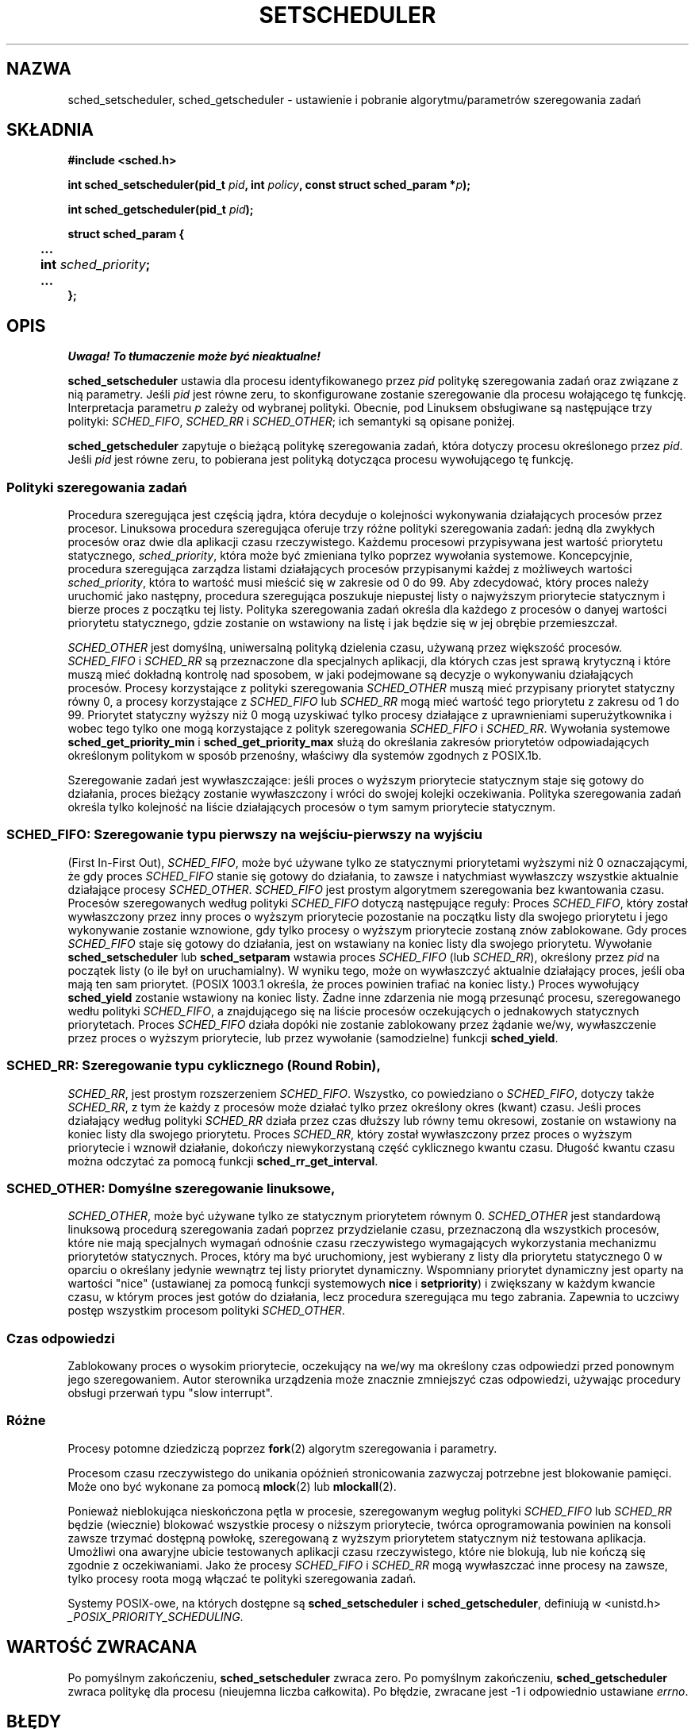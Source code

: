 .\" Hey Emacs! This file is -*- nroff -*- source.
.\"
.\" 1999 PTM Przemek Borys
.\" Last update: A. Krzysztofowicz <ankry@mif.pg.gda.pl>, Apr 2003,
.\"              manpages 1.54
.\"
.\" Copyright (C) Tom Bjorkholm & Markus Kuhn, 1996
.\"
.\" This is free documentation; you can redistribute it and/or
.\" modify it under the terms of the GNU General Public License as
.\" published by the Free Software Foundation; either version 2 of
.\" the License, or (at your option) any later version.
.\"
.\" The GNU General Public License's references to "object code"
.\" and "executables" are to be interpreted as the output of any
.\" document formatting or typesetting system, including
.\" intermediate and printed output.
.\"
.\" This manual is distributed in the hope that it will be useful,
.\" but WITHOUT ANY WARRANTY; without even the implied warranty of
.\" MERCHANTABILITY or FITNESS FOR A PARTICULAR PURPOSE.  See the
.\" GNU General Public License for more details.
.\"
.\" You should have received a copy of the GNU General Public
.\" License along with this manual; if not, write to the Free
.\" Software Foundation, Inc., 59 Temple Place, Suite 330, Boston, MA 02111,
.\" USA.
.\"
.\" 1996-04-01 Tom Bjorkholm <tomb@mydata.se>
.\"            First version written
.\" 1996-04-10 Markus Kuhn <mskuhn@cip.informatik.uni-erlangen.de>
.\"            revision
.\" 1999-08-18 David A. Wheeler <dwheeler@ida.org> added Note.
.\" Modified, 25 Jun 2002, Michael Kerrisk <mtk16.ext.canterbury.ac.nz>
.\"    Corrected description of queue placement by sched_setparam() and
.\"            sched_setscheduler()
.\"    A couple of grammar clean-ups
.\"
.TH SETSCHEDULER 2 2002-06-25 "Linux 2.4.18" "Podręcznik programisty Linuksa"
.SH NAZWA
sched_setscheduler, sched_getscheduler \-
ustawienie i pobranie algorytmu/parametrów szeregowania zadań
.SH SKŁADNIA
.B #include <sched.h>
.sp
\fBint sched_setscheduler(pid_t \fIpid\fB, int \fIpolicy\fB, 
const struct sched_param *\fIp\fB);
.sp
\fBint sched_getscheduler(pid_t \fIpid\fB);
.sp
.nf
.ta 4n
\fBstruct sched_param {
	...
	int \fIsched_priority\fB;
	...
};
.ta
.fi
.SH OPIS
\fI Uwaga! To tłumaczenie może być nieaktualne!\fP
.PP
.B sched_setscheduler
ustawia dla procesu identyfikowanego przez \fIpid\fP politykę szeregowania
zadań oraz związane z nią parametry. Jeśli \fIpid\fP jest równe zeru, to
skonfigurowane zostanie szeregowanie dla procesu wołającego tę funkcję.
Interpretacja parametru \fIp\fP zależy od wybranej polityki. Obecnie, pod
Linuksem obsługiwane są następujące trzy polityki:
.IR SCHED_FIFO , 
.I SCHED_RR
i
.IR SCHED_OTHER ;
ich semantyki są opisane poniżej.

.B sched_getscheduler
zapytuje o bieżącą politykę szeregowania zadań, która dotyczy procesu
określonego przez \fIpid\fP. Jeśli \fIpid\fP jest równe zeru, to pobierana
jest polityką dotycząca procesu wywołującego tę funkcję.


.SS Polityki szeregowania zadań
Procedura szeregująca jest częścią jądra, która decyduje o kolejności
wykonywania działających procesów przez procesor. Linuksowa procedura 
szeregująca oferuje trzy różne polityki szeregowania zadań: jedną dla zwykłych
procesów oraz dwie dla aplikacji czasu rzeczywistego. Każdemu procesowi
przypisywana jest wartość priorytetu statycznego, \fIsched_priority\fP, która
może być zmieniana tylko poprzez wywołania systemowe. Koncepcyjnie, procedura
szeregująca zarządza listami działających procesów przypisanymi każdej
z możliweych wartości \fIsched_priority\fP, która to wartość musi mieścić się
w zakresie od 0 do 99. Aby zdecydować, który proces należy uruchomić jako
następny, procedura szeregująca poszukuje niepustej listy o najwyższym
priorytecie statycznym i bierze proces z początku tej listy. Polityka
szeregowania zadań określa dla każdego z procesów o danyej wartości priorytetu
statycznego, gdzie zostanie on wstawiony na listę i jak będzie się w jej
obrębie przemieszczał.

\fISCHED_OTHER\fP jest domyślną, uniwersalną polityką dzielenia czasu,
używaną przez większość procesów. \fISCHED_FIFO\fP i \fISCHED_RR\fP są
przeznaczone dla specjalnych aplikacji, dla których czas jest sprawą krytyczną
i które muszą mieć dokładną kontrolę nad sposobem, w jaki podejmowane są
decyzje o wykonywaniu działających procesów. Procesy korzystające z polityki
szeregowania \fISCHED_OTHER\fP muszą mieć przypisany priorytet statyczny równy
0, a procesy korzystające z \fISCHED_FIFO\fP lub \fISCHED_RR\fP mogą mieć
wartość tego priorytetu z zakresu od 1 do 99. Priorytet statyczny wyższy niż 0
mogą uzyskiwać tylko procesy działające z uprawnieniami superużytkownika i
wobec tego tylko one mogą korzystające z polityk szeregowania \fISCHED_FIFO\fP
i \fISCHED_RR\fP. Wywołania systemowe \fBsched_get_priority_min\fP
i \fBsched_get_priority_max\fP służą do określania zakresów priorytetów
odpowiadających określonym politykom w sposób przenośny, właściwy dla systemów
zgodnych z POSIX.1b.

Szeregowanie zadań jest wywłaszczające: jeśli proces o wyższym priorytecie
statycznym staje się gotowy do działania, proces bieżący zostanie wywłaszczony
i wróci do swojej kolejki oczekiwania. Polityka szeregowania zadań określa
tylko kolejność na liście działających procesów o tym samym priorytecie
statycznym.

.SS SCHED_FIFO: Szeregowanie typu "pierwszy na wejściu-pierwszy na wyjściu"
(First In-First Out), \fISCHED_FIFO\fP, może być używane tylko ze statycznymi
priorytetami wyższymi niż 0 oznaczającymi, że gdy proces \fISCHED_FIFO\fP
stanie się gotowy do działania, to zawsze i natychmiast wywłaszczy wszystkie
aktualnie działające procesy \fISCHED_OTHER\fP. \fISCHED_FIFO\fP jest prostym
algorytmem szeregowania bez kwantowania czasu. Procesów szeregowanych według
polityki \fISCHED_FIFO\fP dotyczą następujące reguły:
Proces \fISCHED_FIFO\fP, który został wywłaszczony przez inny proces o
wyższym priorytecie pozostanie na początku listy dla swojego priorytetu i jego
wykonywanie zostanie wznowione, gdy tylko procesy o wyższym priorytecie
zostaną znów zablokowane. Gdy proces \fISCHED_FIFO\fP staje się gotowy do
działania, jest on wstawiany na koniec listy dla swojego priorytetu. Wywołanie
\fBsched_setscheduler\fP lub \fBsched_setparam\fP wstawia proces
\fISCHED_FIFO\fP (lub \fISCHED_RR\fP), określony przez \fIpid\fP na początek
listy (o ile był on uruchamialny). W wyniku tego, może on wywłaszczyć
aktualnie działający proces, jeśli oba mają ten sam priorytet. (POSIX 1003.1
określa, że proces powinien trafiać na koniec listy.)
.\" W 2.2.x i 2.4.x proces jest umieszczany na czele kolejki
.\" W 2.0.x, dzieją się Właściwe Rzeczy: proces idzie na jej koniec -- MTK
Proces wywołujący \fBsched_yield\fP zostanie wstawiony na
koniec listy. Żadne inne zdarzenia nie mogą przesunąć procesu, szeregowanego
wedłu polityki \fISCHED_FIFO\fP, a znajdującego się na liście procesów
oczekujących o jednakowych statycznych priorytetach. Proces \fISCHED_FIFO\fP
działa dopóki nie zostanie zablokowany przez żądanie we/wy, wywłaszczenie
przez proces o wyższym priorytecie, lub przez wywołanie (samodzielne) funkcji
\fBsched_yield\fP.

.SS SCHED_RR: Szeregowanie typu cyklicznego (Round Robin),
\fISCHED_RR\fP, jest prostym rozszerzeniem \fISCHED_FIFO\fP. Wszystko, co
powiedziano o \fISCHED_FIFO\fP, dotyczy także \fISCHED_RR\fP, z tym że każdy
z procesów może działać tylko przez określony okres (kwant) czasu. Jeśli
proces działający według polityki \fISCHED_RR\fP działa przez czas dłuższy lub
równy temu okresowi, zostanie on wstawiony na koniec listy dla swojego
priorytetu. Proces \fISCHED_RR\fP, który został wywłaszczony przez proces
o wyższym priorytecie i wznowił działanie, dokończy niewykorzystaną część
cyklicznego kwantu czasu. Długość kwantu czasu można odczytać za pomocą
funkcji \fBsched_rr_get_interval\fP.
.\" W Linuksie 2.4 na długość of the przedziału RR ma wpływ wartość nice
.\" procesu -- MTK

.SS SCHED_OTHER: Domyślne szeregowanie linuksowe,
\fISCHED_OTHER\fP, może być używane tylko ze statycznym priorytetem równym 0.
\fISCHED_OTHER\fP jest standardową linuksową procedurą szeregowania zadań
poprzez przydzielanie czasu, przeznaczoną dla wszystkich procesów, które nie
mają specjalnych wymagań odnośnie czasu rzeczywistego wymagających
wykorzystania mechanizmu priorytetów statycznych. Proces, który ma być
uruchomiony, jest wybierany z listy dla priorytetu statycznego 0 w oparciu
o określany jedynie wewnątrz tej listy priorytet dynamiczny. Wspomniany
priorytet dynamiczny jest oparty na wartości "nice" (ustawianej za pomocą
funkcji systemowych \fBnice\fP i \fBsetpriority\fP) i zwiększany
w każdym kwancie czasu, w którym proces jest gotów do działania, lecz
procedura szeregująca mu tego zabrania. Zapewnia to uczciwy postęp wszystkim
procesom polityki \fISCHED_OTHER\fP.

.SS Czas odpowiedzi
Zablokowany proces o wysokim priorytecie, oczekujący na we/wy ma określony
czas odpowiedzi przed ponownym jego szeregowaniem. Autor sterownika urządzenia
może znacznie zmniejszyć czas odpowiedzi, używając procedury obsługi przerwań
typu "slow interrupt".
.\" , opisanej w
.\" .BR request_irq (9).

.SS Różne
Procesy potomne dziedziczą poprzez
.BR fork (2)
algorytm szeregowania i parametry.

Procesom czasu rzeczywistego do unikania opóźnień stronicowania zazwyczaj
potrzebne jest blokowanie pamięci. Może ono być wykonane za pomocą
.BR mlock (2)
lub
.BR mlockall (2).

Ponieważ nieblokująca nieskończona pętla w procesie, szeregowanym wegług
polityki \fISCHED_FIFO\fP lub \fISCHED_RR\fP będzie (wiecznie) blokować
wszystkie procesy o niższym priorytecie, twórca oprogramowania powinien na
konsoli zawsze trzymać dostępną powłokę, szeregowaną z wyższym priorytetem
statycznym niż testowana aplikacja. Umożliwi ona awaryjne ubicie testowanych
aplikacji czasu rzeczywistego, które nie blokują, lub nie kończą się zgodnie
z oczekiwaniami. Jako że procesy \fISCHED_FIFO\fP i \fISCHED_RR\fP mogą
wywłaszczać inne procesy na zawsze, tylko procesy roota mogą włączać te
polityki szeregowania zadań.

Systemy POSIX-owe, na których dostępne są
.B sched_setscheduler
i
.BR sched_getscheduler ,
definiują w <unistd.h>
.IR _POSIX_PRIORITY_SCHEDULING .

.SH "WARTOŚĆ ZWRACANA"
Po pomyślnym zakończeniu,
.BR sched_setscheduler
zwraca zero.
Po pomyślnym zakończeniu,
.BR sched_getscheduler
zwraca politykę dla procesu (nieujemna liczba całkowita).
Po błędzie, zwracane jest \-1 i odpowiednio ustawiane
.IR errno .
.SH BŁĘDY
.TP
.B ESRCH
Proces o identyfikatorze \fIpid\fP nie został znaleziony.
.TP
.B EPERM
Proces wołający nie ma odpowiednich uprawnień. Tylko procesy roota mogą
włączać polityki \fISCHED_FIFO\fP oraz \fISCHED_RR\fP. Proces wołający
.BR sched_setscheduler
musi mieć efektywny uid równy euid lub uid procesu identyfikowanego przez
.I pid
lub musi być procesem superużytkownika.
.TP
.B EINVAL
Polityka szeregowania zadań \fIpolicy\fP nie jest żadną ze znanych polityk
lub parametr \fIp\fP nie ma sensu dla danej polityki.
.SH "ZGODNE Z"
POSIX.1b (wcześniej POSIX.4)
.SH USTERKI
W systemie linux-1.3.81 polityka \fISCHED_RR\fP nie została jeszcze dokładnie
przetestowana i może nie zachowywać się dokładnie tak, jak opisano w POSIX.1b.
.SH UWAGA
Standardowy Linux jest systemem operacyjnym do ogólnych zastosowań i wspiera:
procesy drugoplanowe, aplikacje interakcyjne i aplikacje miękkiego czasu
rzeczywisyego (aplikacje, które zazwyczaj napotykają na nieprzekraczalne
terminy w przebiegach czasowych). Niniejsza strona podręcznika jest
zorientowana na te rodzaje aplikacji.
.PP
Standardowy Linux
.I nie
jest zaprojektowany do obsługi
aplikacji twardego czasu rzeczywistego, to znaczy aplikacji, w których
nieprzekraczalne terminy (często znacznie krótsze niż sekunda) muszą być
zagwarantowane lub system zawiedzie katastroficznie.
Podobnie, jak wszystkie systemy do ogólnych zastosowań, Linux został
zaprojektowany aby zmaksymalizować wydajność dla przypadków przeciętnych,
zamiast wydajności dla przypadków najgorszych. Wydajność Linuksa w obsłudze
przerwań jest dla przypadków najgorszych znacznie gorsza niż dla przypadków
przeciętnych. Jego liczne blokady kernela (takie, jak dla SMP) powodują długie
maksymalne czasy oczekiwania, a wiele z zastosowanych w nim technik
zwiększających wydajność, zmniejsza średni czas poprzez zwiększenie czasu
dla przypadków najgorszych.
W większości sytuacji jest to to, czego się oczekuje, lecz gdy rzeczywiście
rozwijana jest aplikacja twardego czasu rzeczywistego, należy rozważyć
zastosowanie rozszerzeń twardego czasu rzeczywistego dla Linuksa, takich jak
RTLinux (http://www.rtlinux.org) lub skorzystać z innego systemu operacyjnego,
zaprojektowanego specjalnie dla aplikacji twardego czasu rzeczywistego.
.SH "ZOBACZ TAKŻE"
.BR sched_setaffinity (2),
.BR sched_getaffinity (2),
.BR sched_setparam (2), 
.BR sched_getparam (2), 
.BR sched_yield (2), 
.BR sched_get_priority_max (2), 
.BR sched_get_priority_min (2), 
.BR sched_rr_get_interval (2),
.BR nice (2), 
.BR setpriority (2), 
.BR getpriority (2), 
.BR mlockall (2), 
.BR munlockall (2), 
.BR mlock (2), 
.BR munlock (2)
.PP
.I Programming for the real world \- POSIX.4
Billa O. Gallmeistera, O'Reilly & Associates, Inc., ISBN 1-56592-074-0
.br
.I IEEE Std 1003.1b-1993
(standard POSIX.1b)
.br
.I ISO/IEC 9945-1:1996
\- jest to nowa rewizja (1996) POSIX.1, która zawiera jako jednolity tekst
standardy POSIX.1(1990), POSIX.1b(1993), POSIX.1c(1995) i POSIX.1i(1995).
.SH "INFORMACJE O TŁUMACZENIU"
Powyższe tłumaczenie pochodzi z nieistniejącego już Projektu Tłumaczenia Manuali i 
\fImoże nie być aktualne\fR. W razie zauważenia różnic między powyższym opisem
a rzeczywistym zachowaniem opisywanego programu lub funkcji, prosimy o zapoznanie 
się z oryginalną (angielską) wersją strony podręcznika za pomocą polecenia:
.IP
man \-\-locale=C 2 sched_setscheduler
.PP
Prosimy o pomoc w aktualizacji stron man \- więcej informacji można znaleźć pod
adresem http://sourceforge.net/projects/manpages\-pl/.
